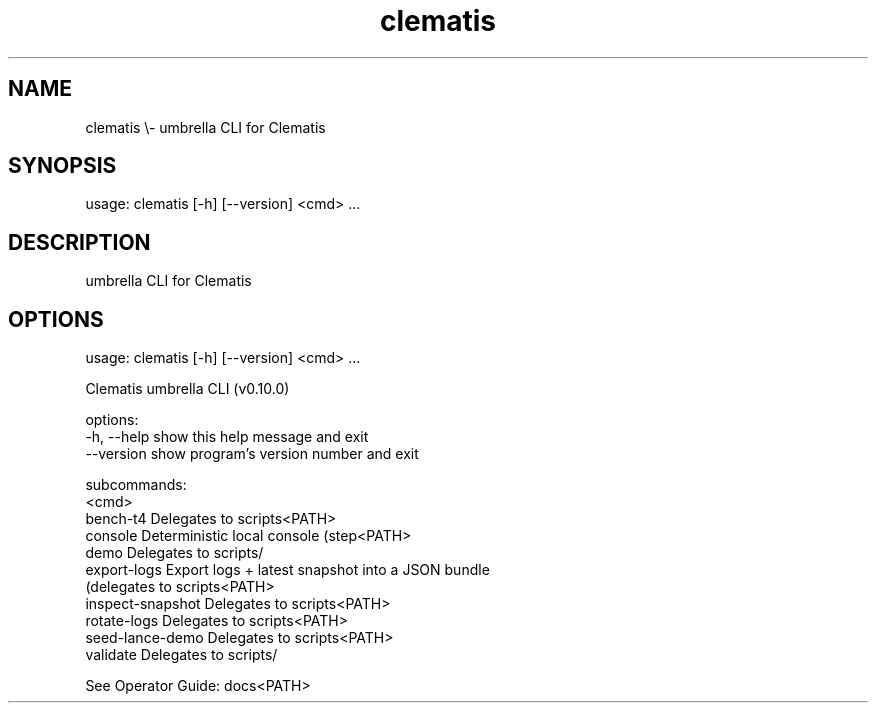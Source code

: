 .TH clematis 1 "2024-01-01" "Clematis 0.10.0" "User Commands"
.SH NAME
clematis \\\- umbrella CLI for Clematis
.SH SYNOPSIS
usage: clematis [\-h] [\-\-version] <cmd> ...
.SH DESCRIPTION
umbrella CLI for Clematis
.SH OPTIONS
.nf
usage: clematis [\-h] [\-\-version] <cmd> ...

Clematis umbrella CLI (v0.10.0)

options:
  \-h, \-\-help          show this help message and exit
  \-\-version           show program's version number and exit

subcommands:
  <cmd>
    bench\-t4          Delegates to scripts<PATH>
    console           Deterministic local console (step<PATH>
    demo              Delegates to scripts/
    export\-logs       Export logs + latest snapshot into a JSON bundle
                      (delegates to scripts<PATH>
    inspect\-snapshot  Delegates to scripts<PATH>
    rotate\-logs       Delegates to scripts<PATH>
    seed\-lance\-demo   Delegates to scripts<PATH>
    validate          Delegates to scripts/

See Operator Guide: docs<PATH>
.fi
